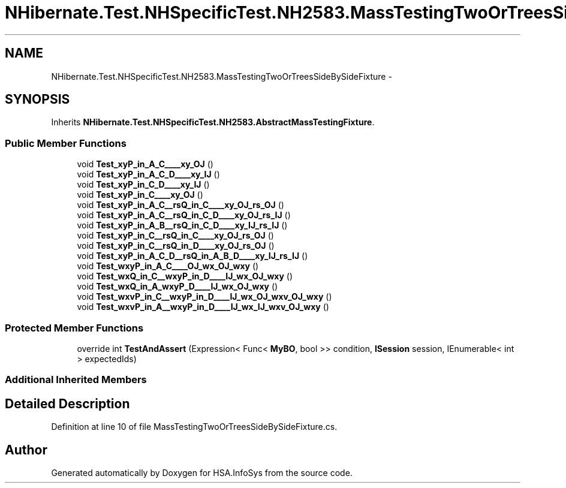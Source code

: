 .TH "NHibernate.Test.NHSpecificTest.NH2583.MassTestingTwoOrTreesSideBySideFixture" 3 "Fri Jul 5 2013" "Version 1.0" "HSA.InfoSys" \" -*- nroff -*-
.ad l
.nh
.SH NAME
NHibernate.Test.NHSpecificTest.NH2583.MassTestingTwoOrTreesSideBySideFixture \- 
.SH SYNOPSIS
.br
.PP
.PP
Inherits \fBNHibernate\&.Test\&.NHSpecificTest\&.NH2583\&.AbstractMassTestingFixture\fP\&.
.SS "Public Member Functions"

.in +1c
.ti -1c
.RI "void \fBTest_xyP_in_A_C____xy_OJ\fP ()"
.br
.ti -1c
.RI "void \fBTest_xyP_in_A_C_D____xy_IJ\fP ()"
.br
.ti -1c
.RI "void \fBTest_xyP_in_C_D____xy_IJ\fP ()"
.br
.ti -1c
.RI "void \fBTest_xyP_in_C____xy_OJ\fP ()"
.br
.ti -1c
.RI "void \fBTest_xyP_in_A_C__rsQ_in_C____xy_OJ_rs_OJ\fP ()"
.br
.ti -1c
.RI "void \fBTest_xyP_in_A_C__rsQ_in_C_D____xy_OJ_rs_IJ\fP ()"
.br
.ti -1c
.RI "void \fBTest_xyP_in_A_B__rsQ_in_C_D____xy_IJ_rs_IJ\fP ()"
.br
.ti -1c
.RI "void \fBTest_xyP_in_C__rsQ_in_C____xy_OJ_rs_OJ\fP ()"
.br
.ti -1c
.RI "void \fBTest_xyP_in_C__rsQ_in_D____xy_OJ_rs_OJ\fP ()"
.br
.ti -1c
.RI "void \fBTest_xyP_in_A_C_D__rsQ_in_A_B_D____xy_IJ_rs_IJ\fP ()"
.br
.ti -1c
.RI "void \fBTest_wxyP_in_A_C____OJ_wx_OJ_wxy\fP ()"
.br
.ti -1c
.RI "void \fBTest_wxQ_in_C__wxyP_in_D____IJ_wx_OJ_wxy\fP ()"
.br
.ti -1c
.RI "void \fBTest_wxQ_in_A_wxyP_D____IJ_wx_OJ_wxy\fP ()"
.br
.ti -1c
.RI "void \fBTest_wxvP_in_C__wxyP_in_D____IJ_wx_OJ_wxv_OJ_wxy\fP ()"
.br
.ti -1c
.RI "void \fBTest_wxvP_in_A__wxyP_in_D____IJ_wx_IJ_wxv_OJ_wxy\fP ()"
.br
.in -1c
.SS "Protected Member Functions"

.in +1c
.ti -1c
.RI "override int \fBTestAndAssert\fP (Expression< Func< \fBMyBO\fP, bool >> condition, \fBISession\fP session, IEnumerable< int > expectedIds)"
.br
.in -1c
.SS "Additional Inherited Members"
.SH "Detailed Description"
.PP 
Definition at line 10 of file MassTestingTwoOrTreesSideBySideFixture\&.cs\&.

.SH "Author"
.PP 
Generated automatically by Doxygen for HSA\&.InfoSys from the source code\&.
